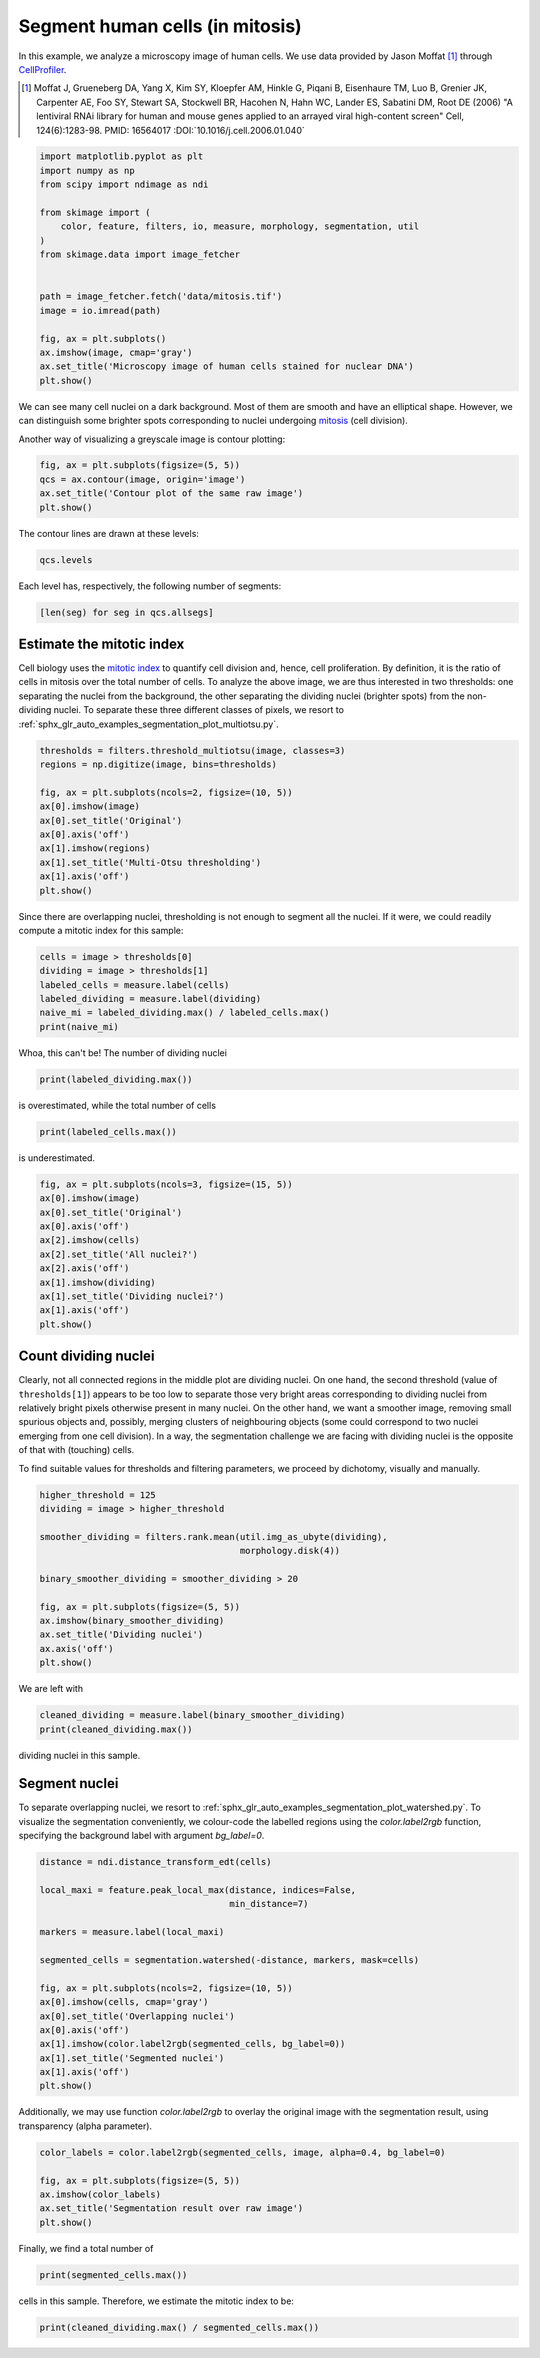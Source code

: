 .. only:: html

    .. note::
        :class: sphx-glr-download-link-note

        Click :ref:`here <sphx_glr_download_auto_examples_applications_plot_human_mitosis.py>`     to download the full example code or to run this example in your browser via Binder
    .. rst-class:: sphx-glr-example-title

    .. _sphx_glr_auto_examples_applications_plot_human_mitosis.py:


================================
Segment human cells (in mitosis)
================================

In this example, we analyze a microscopy image of human cells. We use data
provided by Jason Moffat [1]_ through
`CellProfiler <https://cellprofiler.org/examples/#human-cells>`_.

.. [1] Moffat J, Grueneberg DA, Yang X, Kim SY, Kloepfer AM, Hinkle G, Piqani
       B, Eisenhaure TM, Luo B, Grenier JK, Carpenter AE, Foo SY, Stewart SA,
       Stockwell BR, Hacohen N, Hahn WC, Lander ES, Sabatini DM, Root DE
       (2006) "A lentiviral RNAi library for human and mouse genes applied to
       an arrayed viral high-content screen" Cell, 124(6):1283-98.
       PMID: 16564017
       :DOI:`10.1016/j.cell.2006.01.040`


.. code-block:: default


    import matplotlib.pyplot as plt
    import numpy as np
    from scipy import ndimage as ndi

    from skimage import (
        color, feature, filters, io, measure, morphology, segmentation, util
    )
    from skimage.data import image_fetcher


    path = image_fetcher.fetch('data/mitosis.tif')
    image = io.imread(path)

    fig, ax = plt.subplots()
    ax.imshow(image, cmap='gray')
    ax.set_title('Microscopy image of human cells stained for nuclear DNA')
    plt.show()




.. image:: /auto_examples/applications/images/sphx_glr_plot_human_mitosis_001.png
    :alt: Microscopy image of human cells stained for nuclear DNA
    :class: sphx-glr-single-img





We can see many cell nuclei on a dark background. Most of them are smooth
and have an elliptical shape. However, we can distinguish some brighter
spots corresponding to nuclei undergoing
`mitosis <https://en.wikipedia.org/wiki/Mitosis>`_ (cell division).

Another way of visualizing a greyscale image is contour plotting:


.. code-block:: default


    fig, ax = plt.subplots(figsize=(5, 5))
    qcs = ax.contour(image, origin='image')
    ax.set_title('Contour plot of the same raw image')
    plt.show()




.. image:: /auto_examples/applications/images/sphx_glr_plot_human_mitosis_002.png
    :alt: Contour plot of the same raw image
    :class: sphx-glr-single-img





The contour lines are drawn at these levels:


.. code-block:: default


    qcs.levels





.. rst-class:: sphx-glr-script-out

 Out:

 .. code-block:: none


    array([  0.,  40.,  80., 120., 160., 200., 240., 280.])



Each level has, respectively, the following number of segments:


.. code-block:: default


    [len(seg) for seg in qcs.allsegs]





.. rst-class:: sphx-glr-script-out

 Out:

 .. code-block:: none


    [0, 320, 270, 48, 19, 3, 1, 0]



Estimate the mitotic index
==========================
Cell biology uses the
`mitotic index <https://en.wikipedia.org/wiki/Mitotic_index>`_
to quantify cell division and,
hence, cell proliferation. By definition, it is the ratio of cells in
mitosis over the total number of cells. To analyze the above image,
we are thus interested in two thresholds: one separating the nuclei from the
background, the other separating the dividing nuclei (brighter spots) from
the non-dividing nuclei.
To separate these three different classes of pixels, we
resort to :ref:`sphx_glr_auto_examples_segmentation_plot_multiotsu.py`.


.. code-block:: default


    thresholds = filters.threshold_multiotsu(image, classes=3)
    regions = np.digitize(image, bins=thresholds)

    fig, ax = plt.subplots(ncols=2, figsize=(10, 5))
    ax[0].imshow(image)
    ax[0].set_title('Original')
    ax[0].axis('off')
    ax[1].imshow(regions)
    ax[1].set_title('Multi-Otsu thresholding')
    ax[1].axis('off')
    plt.show()




.. image:: /auto_examples/applications/images/sphx_glr_plot_human_mitosis_003.png
    :alt: Original, Multi-Otsu thresholding
    :class: sphx-glr-single-img





Since there are overlapping nuclei, thresholding is not enough to segment
all the nuclei.
If it were, we could readily compute a mitotic index for this
sample:


.. code-block:: default


    cells = image > thresholds[0]
    dividing = image > thresholds[1]
    labeled_cells = measure.label(cells)
    labeled_dividing = measure.label(dividing)
    naive_mi = labeled_dividing.max() / labeled_cells.max()
    print(naive_mi)





.. rst-class:: sphx-glr-script-out

 Out:

 .. code-block:: none

    0.7847222222222222




Whoa, this can't be! The number of dividing nuclei


.. code-block:: default


    print(labeled_dividing.max())





.. rst-class:: sphx-glr-script-out

 Out:

 .. code-block:: none

    226




is overestimated, while the total number of cells


.. code-block:: default


    print(labeled_cells.max())





.. rst-class:: sphx-glr-script-out

 Out:

 .. code-block:: none

    288




is underestimated.


.. code-block:: default


    fig, ax = plt.subplots(ncols=3, figsize=(15, 5))
    ax[0].imshow(image)
    ax[0].set_title('Original')
    ax[0].axis('off')
    ax[2].imshow(cells)
    ax[2].set_title('All nuclei?')
    ax[2].axis('off')
    ax[1].imshow(dividing)
    ax[1].set_title('Dividing nuclei?')
    ax[1].axis('off')
    plt.show()




.. image:: /auto_examples/applications/images/sphx_glr_plot_human_mitosis_004.png
    :alt: Original, Dividing nuclei?, All nuclei?
    :class: sphx-glr-single-img





Count dividing nuclei
=====================
Clearly, not all connected regions in the middle plot are dividing nuclei.
On one hand, the second threshold (value of ``thresholds[1]``) appears to be
too low to separate those very bright areas corresponding to dividing nuclei
from relatively bright pixels otherwise present in many nuclei. On the other
hand, we want a smoother image, removing small spurious objects and,
possibly, merging clusters of neighbouring objects (some could correspond to
two nuclei emerging from one cell division). In a way, the segmentation
challenge we are facing with dividing nuclei is the opposite of that with
(touching) cells.

To find suitable values for thresholds and filtering parameters, we proceed
by dichotomy, visually and manually.


.. code-block:: default


    higher_threshold = 125
    dividing = image > higher_threshold

    smoother_dividing = filters.rank.mean(util.img_as_ubyte(dividing),
                                          morphology.disk(4))

    binary_smoother_dividing = smoother_dividing > 20

    fig, ax = plt.subplots(figsize=(5, 5))
    ax.imshow(binary_smoother_dividing)
    ax.set_title('Dividing nuclei')
    ax.axis('off')
    plt.show()




.. image:: /auto_examples/applications/images/sphx_glr_plot_human_mitosis_005.png
    :alt: Dividing nuclei
    :class: sphx-glr-single-img





We are left with


.. code-block:: default

    cleaned_dividing = measure.label(binary_smoother_dividing)
    print(cleaned_dividing.max())





.. rst-class:: sphx-glr-script-out

 Out:

 .. code-block:: none

    29




dividing nuclei in this sample.

Segment nuclei
==============
To separate overlapping nuclei, we resort to
:ref:`sphx_glr_auto_examples_segmentation_plot_watershed.py`.
To visualize the segmentation conveniently, we colour-code the labelled
regions using the `color.label2rgb` function, specifying the background
label with argument `bg_label=0`.


.. code-block:: default


    distance = ndi.distance_transform_edt(cells)

    local_maxi = feature.peak_local_max(distance, indices=False,
                                        min_distance=7)

    markers = measure.label(local_maxi)

    segmented_cells = segmentation.watershed(-distance, markers, mask=cells)

    fig, ax = plt.subplots(ncols=2, figsize=(10, 5))
    ax[0].imshow(cells, cmap='gray')
    ax[0].set_title('Overlapping nuclei')
    ax[0].axis('off')
    ax[1].imshow(color.label2rgb(segmented_cells, bg_label=0))
    ax[1].set_title('Segmented nuclei')
    ax[1].axis('off')
    plt.show()




.. image:: /auto_examples/applications/images/sphx_glr_plot_human_mitosis_006.png
    :alt: Overlapping nuclei, Segmented nuclei
    :class: sphx-glr-single-img


.. rst-class:: sphx-glr-script-out

 Out:

 .. code-block:: none

    /Users/jni/projects/scikit-image/doc/examples/applications/plot_human_mitosis.py:177: FutureWarning: indices argument is deprecated and will be removed in version 0.20. To avoid this warning, please do not use the indices argument. Please see peak_local_max documentation for more details.
      local_maxi = feature.peak_local_max(distance, indices=False,




Additionally, we may use function `color.label2rgb` to overlay the original
image with the segmentation result, using transparency (alpha parameter).


.. code-block:: default


    color_labels = color.label2rgb(segmented_cells, image, alpha=0.4, bg_label=0)

    fig, ax = plt.subplots(figsize=(5, 5))
    ax.imshow(color_labels)
    ax.set_title('Segmentation result over raw image')
    plt.show()




.. image:: /auto_examples/applications/images/sphx_glr_plot_human_mitosis_007.png
    :alt: Segmentation result over raw image
    :class: sphx-glr-single-img





Finally, we find a total number of


.. code-block:: default


    print(segmented_cells.max())





.. rst-class:: sphx-glr-script-out

 Out:

 .. code-block:: none

    294




cells in this sample. Therefore, we estimate the mitotic index to be:


.. code-block:: default


    print(cleaned_dividing.max() / segmented_cells.max())




.. rst-class:: sphx-glr-script-out

 Out:

 .. code-block:: none

    0.09863945578231292





.. rst-class:: sphx-glr-timing

   **Total running time of the script:** ( 0 minutes  1.192 seconds)


.. _sphx_glr_download_auto_examples_applications_plot_human_mitosis.py:


.. only :: html

 .. container:: sphx-glr-footer
    :class: sphx-glr-footer-example


  .. container:: binder-badge

    .. image:: https://mybinder.org/badge_logo.svg
      :target: https://mybinder.org/v2/gh/scikit-image/scikit-image/master?filepath=notebooks/auto_examples/applications/plot_human_mitosis.ipynb
      :width: 150 px


  .. container:: sphx-glr-download sphx-glr-download-python

     :download:`Download Python source code: plot_human_mitosis.py <plot_human_mitosis.py>`



  .. container:: sphx-glr-download sphx-glr-download-jupyter

     :download:`Download Jupyter notebook: plot_human_mitosis.ipynb <plot_human_mitosis.ipynb>`


.. only:: html

 .. rst-class:: sphx-glr-signature

    `Gallery generated by Sphinx-Gallery <https://sphinx-gallery.github.io>`_
